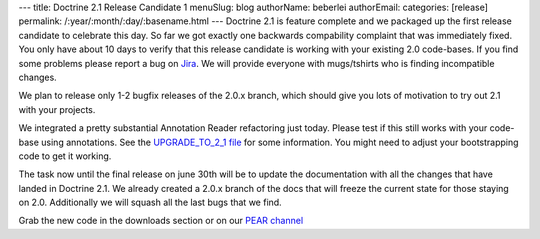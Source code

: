 ---
title: Doctrine 2.1 Release Candidate 1
menuSlug: blog
authorName: beberlei 
authorEmail: 
categories: [release]
permalink: /:year/:month/:day/:basename.html
---
Doctrine 2.1 is feature complete and we packaged up the first
release candidate to celebrate this day. So far we got exactly one
backwards compability complaint that was immediately fixed. You
only have about 10 days to verify that this release candidate is
working with your existing 2.0 code-bases. If you find some
problems please report a bug on
`Jira <http://www.doctrine-project.org>`_. We will provide everyone
with mugs/tshirts who is finding incompatible changes.

We plan to release only 1-2 bugfix releases of the 2.0.x branch,
which should give you lots of motivation to try out 2.1 with your
projects.

We integrated a pretty substantial Annotation Reader refactoring
just today. Please test if this still works with your code-base
using annotations. See the
`UPGRADE\_TO\_2\_1 file <https://github.com/doctrine/doctrine2/blob/master/UPGRADE_TO_2_1>`_
for some information. You might need to adjust your bootstrapping
code to get it working.

The task now until the final release on june 30th will be to update
the documentation with all the changes that have landed in Doctrine
2.1. We already created a 2.0.x branch of the docs that will freeze
the current state for those staying on 2.0. Additionally we will
squash all the last bugs that we find.

Grab the new code in the downloads section or on our
`PEAR channel <http://pear.doctrine-project.org>`_
